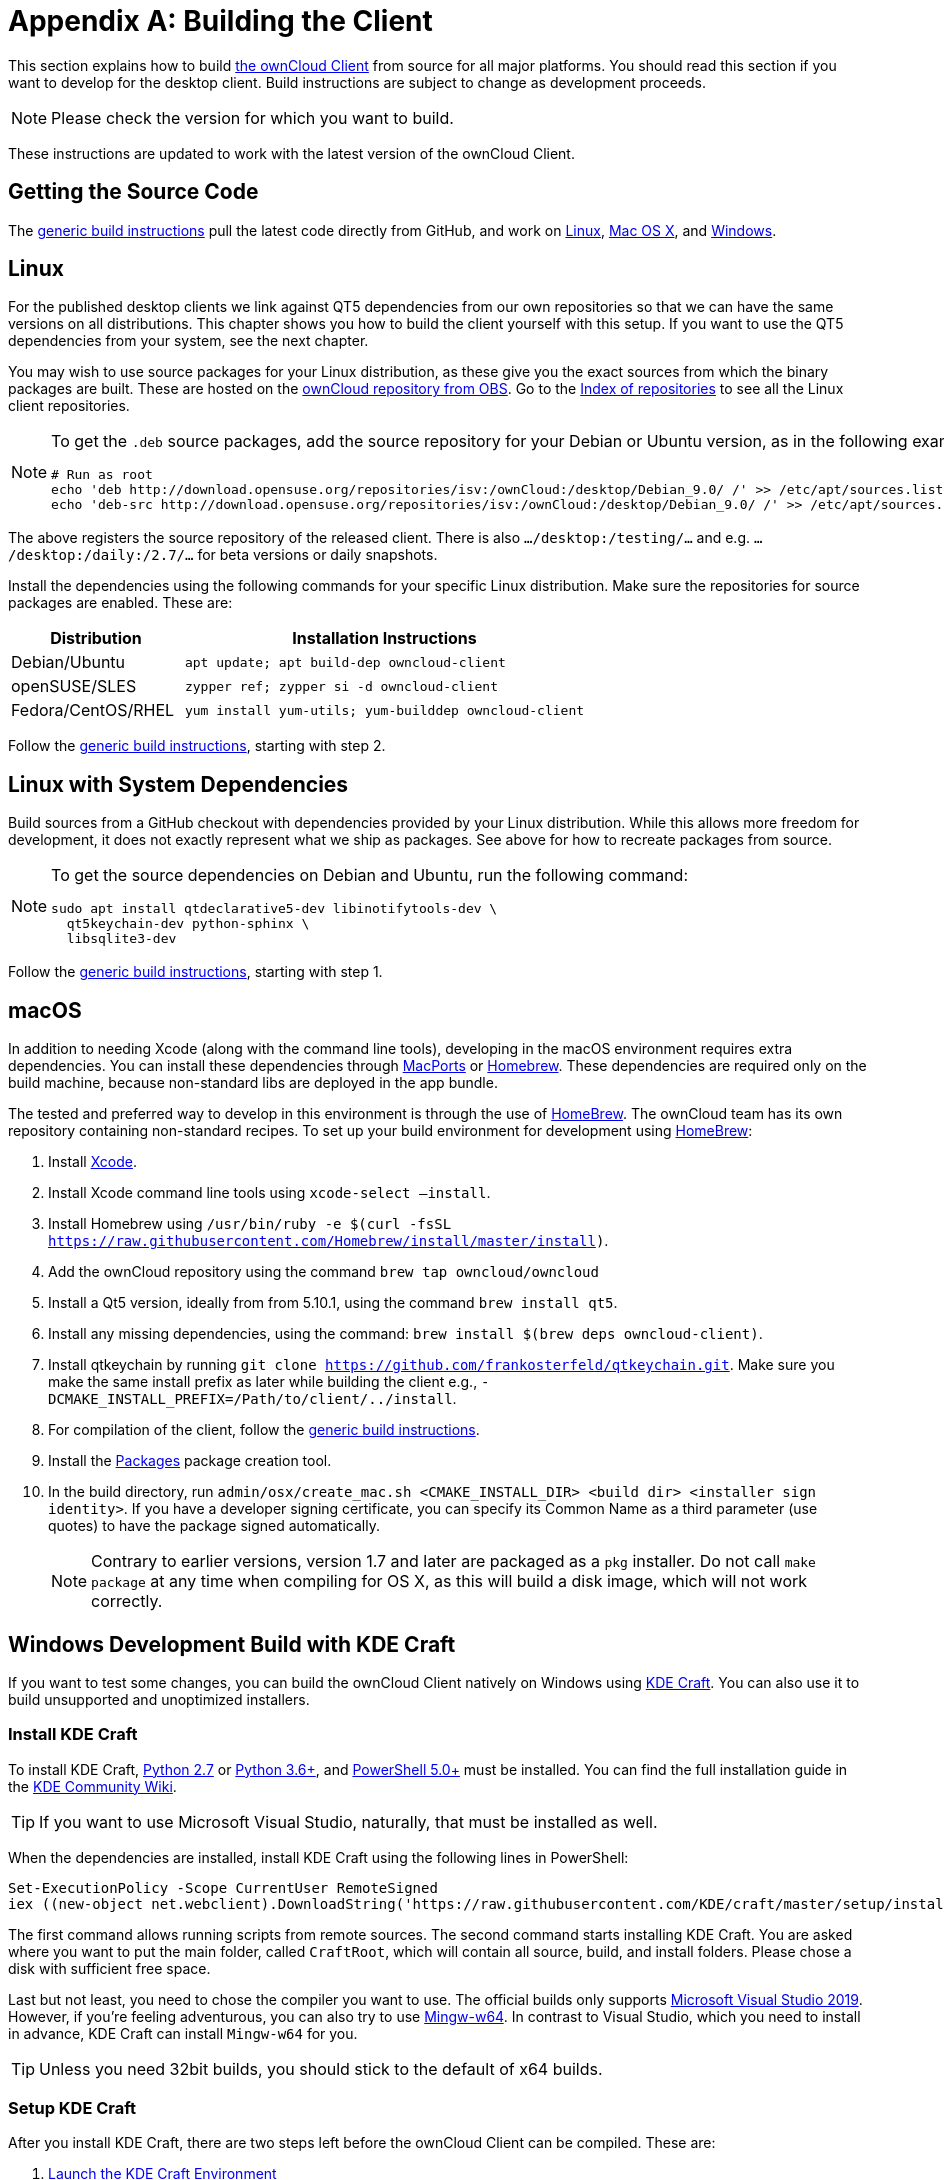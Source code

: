 = Appendix A: Building the Client
:kde-craft-url: https://community.kde.org/Craft
:kde-craft-build-from-source-url: https://community.kde.org/Guidelines_and_HOWTOs/Build_from_source/Windows
:install-powershell-url: https://docs.microsoft.com/en-us/powershell/scripting/install/installing-windows-powershell?view=powershell-6
:python-2_7-url: https://www.python.org/download/releases/2.7/
:python-3_6-url: https://www.python.org/downloads/release/python-360/
:ms-visual-studio-2019-url: https://visualstudio.microsoft.com/en/downloads/
:mingw-w64-url: https://mingw-w64.org/doku.php
:cmake-url: http://www.cmake.org/download
:git-url: http://git-scm.com
:qt-download-url: http://www.qt.io/download
:openssl-windows-build-url: http://slproweb.com/products/Win32OpenSSL.html
:qtkeychain-url: https://github.com/frankosterfeld/qtkeychain

This section explains how to build link:https://owncloud.org/download/#owncloud-desktop-client[the ownCloud Client] from source for all major platforms.
You should read this section if you want to develop for the desktop client.
Build instructions are subject to change as development proceeds.

NOTE: Please check the version for which you want to build.

These instructions are updated to work with the latest version of the ownCloud Client.

[[getting-source-code]]
== Getting the Source Code

The xref:generic-build-instructions[generic build instructions] pull the latest code directly from GitHub, and work on xref:linux[Linux], xref:macos[Mac OS X], and xref:windows-development-build-mingw[Windows].

[[linux]]
== Linux

For the published desktop clients we link against QT5 dependencies from our own repositories so that we can have the same versions on all distributions.
This chapter shows you how to build the client yourself with this setup.
If you want to use the QT5 dependencies from your system, see the next chapter.

You may wish to use source packages for your Linux distribution, as these give you the exact sources from which the binary packages are built.
These are hosted on the http://software.opensuse.org/download/package?project=isv:ownCloud:desktop&package=owncloud-client[ownCloud repository from OBS].
Go to the http://download.opensuse.org/repositories/isv:/ownCloud:/desktop/[Index of repositories] to see all the Linux client repositories.

[NOTE]
====
To get the `.deb` source packages, add the source repository for your Debian or Ubuntu version, as in the following example for Debian 9:

[source,console]
....
# Run as root
echo 'deb http://download.opensuse.org/repositories/isv:/ownCloud:/desktop/Debian_9.0/ /' >> /etc/apt/sources.list.d/owncloud-client.list
echo 'deb-src http://download.opensuse.org/repositories/isv:/ownCloud:/desktop/Debian_9.0/ /' >> /etc/apt/sources.list.d/owncloud-client.list
....
====

The above registers the source repository of the released client. There is also `.../desktop:/testing/...` and e.g. `.../desktop:/daily:/2.7/...` for beta versions or daily snapshots.


Install the dependencies using the following commands for your specific Linux distribution.
Make sure the repositories for source packages are enabled.
These are:

[cols="30%,70%",options="header"]
|===
| Distribution | Installation Instructions
| Debian/Ubuntu | `apt update; apt build-dep owncloud-client`
| openSUSE/SLES | `zypper ref; zypper si -d owncloud-client`
| Fedora/CentOS/RHEL | `yum install yum-utils; yum-builddep owncloud-client`
|===

Follow the xref:generic-build-instructions[generic build instructions], starting with step 2.

[[linux-with-system-dependencies]]
== Linux with System Dependencies

Build sources from a GitHub checkout with dependencies provided by your Linux distribution.
While this allows more freedom for development, it does not exactly represent what we ship as packages.
See above for how to recreate packages from source.

[NOTE]
====
To get the source dependencies on Debian and Ubuntu, run the following command:

[source,console]
....
sudo apt install qtdeclarative5-dev libinotifytools-dev \
  qt5keychain-dev python-sphinx \
  libsqlite3-dev
....
====

Follow the xref:generic-build-instructions[generic build instructions], starting with step 1.

[[macos]]
== macOS

In addition to needing Xcode (along with the command line tools), developing in the macOS environment requires extra dependencies.
You can install these dependencies through http://www.macports.org[MacPorts] or http://mxcl.github.com/homebrew/[Homebrew].
These dependencies are required only on the build machine, because non-standard libs are deployed in the app bundle.

The tested and preferred way to develop in this environment is through the use of http://mxcl.github.com/homebrew/[HomeBrew].
The ownCloud team has its own repository containing non-standard recipes.
To set up your build environment for development using http://mxcl.github.com/homebrew/[HomeBrew]:

. Install https://developer.apple.com/xcode[Xcode].
. Install Xcode command line tools using `xcode-select –install`.
. Install Homebrew using `/usr/bin/ruby -e $(curl -fsSL https://raw.githubusercontent.com/Homebrew/install/master/install)`.
. Add the ownCloud repository using the command `brew tap owncloud/owncloud`
. Install a Qt5 version, ideally from from 5.10.1, using the command `brew install qt5`.
. Install any missing dependencies, using the command: `brew install $(brew deps owncloud-client)`.
. Install qtkeychain by running `git clone https://github.com/frankosterfeld/qtkeychain.git`. 
Make sure you make the same install prefix as later while building the client 
e.g., `-DCMAKE_INSTALL_PREFIX=/Path/to/client/../install`.
. For compilation of the client, follow the xref:generic-build-instructions[generic build instructions].
. Install the http://s.sudre.free.fr/Software/Packages/about.html[Packages] package creation tool.
. In the build directory, run `admin/osx/create_mac.sh <CMAKE_INSTALL_DIR> <build dir> <installer sign identity>`. If you have a developer signing certificate, you can specify its Common Name as a third parameter (use quotes) to have the package signed automatically.
+
[NOTE]
====
Contrary to earlier versions, version 1.7 and later are packaged as a `pkg` installer.
Do not call `make package` at any time when compiling for OS X, as this will build a disk image, which will not work correctly.
====

== Windows Development Build with KDE Craft

If you want to test some changes, you can build the ownCloud Client natively on Windows using {kde-craft-url}[KDE Craft].
You can also use it to build unsupported and unoptimized installers.

=== Install KDE Craft

To install KDE Craft, {python-2_7-url}[Python 2.7] or {python-3_6-url}[Python 3.6+], and {install-powershell-url}[PowerShell 5.0+] must be installed.
You can find the full installation guide in the {kde-craft-build-from-source-url}[KDE Community Wiki].

TIP: If you want to use Microsoft Visual Studio, naturally, that must be installed as well.

When the dependencies are installed, install KDE Craft using the following lines in PowerShell:

[source,powershell]
....
Set-ExecutionPolicy -Scope CurrentUser RemoteSigned
iex ((new-object net.webclient).DownloadString('https://raw.githubusercontent.com/KDE/craft/master/setup/install_craft.ps1'))
....

The first command allows running scripts from remote sources.
The second command starts installing KDE Craft. 
You are asked where you want to put the main folder, called `CraftRoot`, which will contain all source, build, and install folders.
Please chose a disk with sufficient free space. 

Last but not least, you need to chose the compiler you want to use.
The official builds only supports {ms-visual-studio-2019-url}[Microsoft Visual Studio 2019].
However, if you're feeling adventurous, you can also try to use {mingw-w64-url}[Mingw-w64]. 
In contrast to Visual Studio, which you need to install in advance, KDE Craft can install `Mingw-w64` for you.

TIP: Unless you need 32bit builds, you should stick to the default of x64 builds.

=== Setup KDE Craft

After you install KDE Craft, there are two steps left before the ownCloud Client can be compiled.
These are:

. xref:launch-the-kde-craft-environment[Launch the KDE Craft Environment]
. xref:build-the-client[Build the Client]

==== Launch the KDE Craft Environment

To launch the KDE Craft environment, you need to run the following command in PowerShell.
This provides you with a shell with all the environment variables set that you need to work with KDE Craft.

[source,powershell]
....
C:\CraftRoot\craft\craftenv.ps1
....

TIP: This needs to be done every time you want to work with Craft.

NOTE: We're assuming that you installed KDE Craft in the default path of `C:\CraftRoot`. 
If you have installed it somewhere else, please adjust the path as necessary.

==== Setup the ownCloud repository

The last step before we can begin, is adding the ownCloud repository. 
It provides you with additional dependencies and tools, which are not available from the standard KDE repository.

[source,powershell]
....
craft --add-blueprint-repository https://github.com/owncloud/craft-blueprints-owncloud.git
....

TIP: You only need to do this once.

==== Build The Client

Finally we can build the client with the following command:

[source,powershell]
....
craft owncloud-client
....

This installs all required dependencies and builds the ownCloud Client from the `master` git branch.
If you want to build a different branch, first install all dependencies and then clone the source code from git, like this:

[source,powershell]
....
craft --install-deps owncloud-client
craft --fetch owncloud-client
....

You can find the git checkout in `C:\CraftRoot\downloads\git\owncloud\owncloud-client`.
There you can use the usual git commands to switch branches and remotes, e.g., to build the `2.6` stable branch you can use craft with --set version parameter:

[source,powershell]
....
git checkout 2.6
craft --set version=2.6 owncloud-client
....

Afterwards you can build the client like this:

[source,powershell]
....
craft --configure --make --install
craft owncloud-client
....

==== Run the Client

Neither `craft owncloud-client` nor `craft --configure --make --install` make the ownCloud Client available in your PATH, they only install to the so-called image directory. 
This is so KDE Craft knows which files belong to which package.
In order to run the client, you first need to merge the image directory to the regular KDE Craft root (`C:\CraftRoot`).
Afterwards, you can run `owncloud.exe` from your shell.

```
craft --qmerge owncloud-client
owncloud.exe
```

==== Package the Client (Unsupported)

Although this is not officially supported, it is, generally, possible to build an installer with:

[source,powershell]
....
craft nsis
craft --package owncloud-client
....

Now you should have a file called: `owncloud-client-master-$\{COMMIT_HASH\}-windows-$\{COMPILER\}.exe` in `C:\CraftRoot\tmp`.

[NOTE]
====
This is not supported, optimised, nor regularly tested!
Fully supported Windows installers are currently only provided by xref:compiling-via-ownbrander[ownBrander].
====

[[windows-development-build-mingw]]
== Windows Development Build MinGW without KDE Craft

If you don't want to use KDE Craft, these are the manual steps you need to follow to compile the ownCloud Client natively on Windows.

. Install the required dependencies

* Make sure that you have {cmake-url}[CMake] and {git-url}[Git].
* Download the {qt-download-url}[Qt] MinGW package. You will use the MinGW version bundled with it.
* Download an {openssl-windows-build-url}[OpenSSL Windows Build] (the non-'Light' version)
. Get the {qtkeychain-url}[QtKeychain] sources as well as the latest versions of the ownCloud client from Git as follows:
+
....
git clone https://github.com/frankosterfeld/qtkeychain.git
git clone git://github.com/owncloud/client.git
....

[start=3]
. Open the Qt MinGW shortcut console from the Start Menu
. Make sure that OpenSSL’s `bin` directory as well as your QtKeychain source directories are in your PATH. 
  This will allow CMake to find the library and headers, as well as allow the ownCloud client to find the DLLs at runtime:
+
[source,console]
....
set PATH=C:\<OpenSSL Install Dir>\bin;%PATH%
set PATH=C:\<qtkeychain Clone Dir>;%PATH%
....

[start=5]
. Build QtKeychain *directly in the source directory* so that the DLL is built in the same directory as the headers to let CMake find them together through PATH:
+
[source,console]
....
cd <qtkeychain Clone Dir>
cmake -G "MinGW Makefiles" .
mingw32-make
cd ..
....

[start=6]
. Create the build directory:
+
[source,console]
....
mkdir client-build
cd client-build
....

[start=7]
. Build the client:
+
[source,console]
....
cmake -G "MinGW Makefiles" ../client
mingw32-make
....
+
You can try using ninja to build in parallel using `cmake -G Ninja ../client` and `ninja` instead.
Refer to the xref:generic-build-instructions[generic build instructions] section for additional options.
The ownCloud binary will appear in the `bin` directory.

[[windows-installer-build-cross-compile]]
== Windows Installer Build (Cross-Compile, deprecated)

You can set up any currently supported version of openSUSE in a virtual machine if you do not have it installed already.
In order to make setup simple, you can use the provided Dockerfile to build your own image.

. Assuming you are in the root of the ownCloud Client’s source tree, you can build an image from this Dockerfile like this:
+
[source,console]
....
cd admin/win/docker
docker build . -t owncloud-client-win32:<version>
....
+
Replace `<version>` by the version of the client you are building, e.g., for the release of the client that this document describes.
If you do not wish to use docker, you can run the commands in `RUN` manually in a shell, e.g., to create your own build environment in a virtual machine.
+
Docker images are specific to releases.
Newer releases may have different dependencies, and thus require a later version of the docker image!
Always pick the docker image fitting your release of ownCloud client!


[start=2]
. From within the source tree Run the docker instance:
+
[source,console]
....
docker run -v "$PWD:/home/user/client" owncloud-client-win32:<version> \
   /home/user/client/admin/win/docker/build.sh client/  $(id -u)
....
+
It will run the build, create an NSIS based installer, as well as run tests.
You will find the resulting binary in an newly created `build-win32` subfolder.
+
If you do not wish to use docker, and ran the `RUN` commands above in a virtual machine, you can run the indented commands in the lower section of `build.sh` manually in your source tree.

[start=3]
. Finally, you should sign the installer to avoid warnings upon installation. This requires a https://msdn.microsoft.com/en-us/library/ie/ms537361%28v=vs.85%29.aspx[Microsoft Authenticode] Certificate `osslsigncode` to sign the installer:
+
[source,console]
....
osslsigncode -pkcs12 $HOME/.codesign/packages.pfx -h sha256 \
    -pass yourpass \
    -n "ACME Client" \
    -i "http://acme.com" \
    -ts "http://timestamp.server/" \
    -in ${unsigned_file} \
    -out ${installer_file}
....
+
For `-in`, use the URL to the time stamping server provided by your CA along with the Authenticode certificate. Alternatively, you may use the official Microsoft `signtool` utility on Microsoft Windows.

TIP: If you’re familiar with Docker, you can use the version of `osslsigncode` that is part of the docker image.

[[generic-build-instructions]]
== Generic Build Instructions

To build the most up-to-date version of the client:

. Clone the latest versions of the client from http://git-scm.com[Git] as follows:
+
[source,console]
....
git clone git://github.com/owncloud/client.git
cd client
# master this default, but you can also check out a tag like v2.5.4
git checkout master
git submodule init
git submodule update
....

[start=2]
. Create the build directory:
+
[source,console]
....
mkdir client-build
cd client-build
....

[start=3]
. Configure the client build:
+
[source,console]
....
cmake -DCMAKE_PREFIX_PATH=/opt/ownCloud/qt-5.12.4 -DCMAKE_INSTALL_PREFIX=/Users/path/to/client/../install/ ..
....
+
For Linux builds (using QT5 libraries via build-dep) a typical setting is `-DCMAKE_PREFIX_PATH=/opt/ownCloud/qt-5.12.4/`. However, the version number may vary. 
For Linux builds using system dependencies `-DCMAKE_PREFIX_PATH` is not needed.
You must use absolute paths for the `include` and `library` directories.
+
On Mac OS X, you need to specify `-DCMAKE_INSTALL_PREFIX=target`, where `target` is a private location, i.e. in parallel to your build dir by specifying `../install`.
+
qtkeychain must be compiled with the same prefix e.g., `-DCMAKE_INSTALL_PREFIX=/Users/path/to/client/../install/`.

[start=4]
. Call `make`. The ownCloud binary will appear in the `bin` directory.

[start=5]
. (Optional) Call `make install` to install the client to the `/usr/local/bin` directory (or as per CMAKE_INSTALL_PREFIX). +
The following are known CMake parameters:

* `QTKEYCHAIN_LIBRARY=/path/to/qtkeychain.dylib -DQTKEYCHAIN_INCLUDE_DIR=/path/to/qtkeychain/`
  Used for stored credentials. When compiling with Qt5, the library is
  called `qt5keychain.dylib.` You need to compile QtKeychain with the
  same Qt version. If you install QtKeychain into the CMAKE_PREFIX_PATH
  then you don’t need to specify the path manually.
* `WITH_DOC=TRUE`: Creates doc and man pages through running `make`; also adds install statements, providing the ability to install using `make install`.
* `CMAKE_PREFIX_PATH=/path/to/Qt5.12.4/5.12.4/yourarch/lib/cmake/`: Builds using that Qt version.
* `CMAKE_INSTALL_PREFIX=path`: Set an install prefix. This is mandatory on Mac OS.
+
. (Optional) Run a client that was installed in a custom CMAKE_INSTALL_PREFIX may not pick up the correct libraries automatically. You can use LD_LIBRARY_PATH to help finding the libraries like this:
+
[source,console]
....
LD_LIBRARY_PATH=/opt/ownCloud/qt-5.12.4/lib/x86_64-linux-gnu/:/Users/path/to/client/../install/lib/x86_64-linux-gnu/ /Users/path/to/client/../install/bin/owncloud
....

[[compiling-via-ownbrander]]
== Compiling via ownBrander

If you don’t want to go through the trouble of doing all the compile work manually, you can use
https://doc.owncloud.org/branded_clients/[ownBrander] to create installer images for all platforms.
